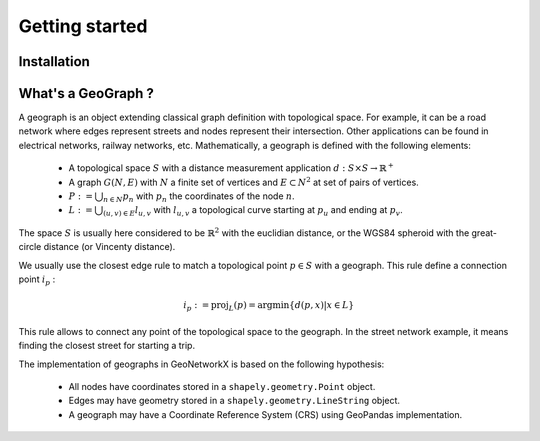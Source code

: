 
Getting started
===============

Installation
------------


What's a GeoGraph ?
-------------------

A geograph is an object extending classical graph definition with topological space. For example, it can be a road
network where edges represent streets and nodes represent their intersection. Other applications can be found in
electrical networks, railway networks, etc.
Mathematically, a geograph is defined with the following elements:

    * A topological space :math:`S` with a distance measurement application :math:`d: S \times S \rightarrow \mathbb{R}^+`
    * A graph :math:`G(N, E)` with :math:`N` a finite set of vertices and :math:`E \subset N^2` at set of pairs of vertices.
    * :math:`P := \bigcup_{n \in N} p_n` with :math:`p_n` the coordinates of the node :math:`n`.
    * :math:`L := \bigcup_{(u, v) \in E} l_{u, v}` with :math:`l_{u, v}` a topological curve starting at :math:`p_u` and ending at :math:`p_v`.

The space :math:`S` is usually here considered to be :math:`\mathbb{R}^2` with the euclidian distance, or the WGS84
spheroid with the great-circle distance (or Vincenty distance).

We usually use the closest edge rule to match a topological point :math:`p \in S` with a geograph. This rule define a
connection point :math:`i_p` :

    .. math::
        i_p := \text{proj}_{L}(p) = \text{argmin}\{d(p, x) | x \in L\}

This rule allows to connect any point of the topological space to the geograph. In the street network example, it means
finding the closest street for starting a trip.

The implementation of geographs in GeoNetworkX is based on the following hypothesis:

    * All nodes have coordinates stored in a ``shapely.geometry.Point`` object.
    * Edges may have geometry stored in a ``shapely.geometry.LineString`` object.
    * A geograph may have a Coordinate Reference System (CRS) using GeoPandas implementation.

